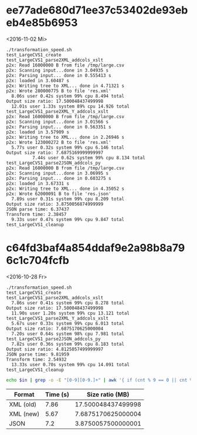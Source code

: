 

* ee77ade680d71ee37c53402de93ebeb4e85b6953
<2016-11-02 Mi>

#+BEGIN_EXAMPLE
./transformation_speed.sh
test_LargeCVS1_create
test_LargeCVS1_parse2XML_addcols_xslt
p2x: Read 16000000 B from file /tmp/large.csv
p2x: Scanning input...done in 3.04935 s
p2x: Parsing input... done in 0.555413 s
p2x: loaded in 3.60487 s
p2x: Writing tree to XML... done in 4.71321 s
p2x: Wrote 280000775 B to file 'res.xml'
  8.06s user 0.42s system 99% cpu 8.494 total
Output size ratio: 17.500048437499998
  12.01s user 1.33s system 89% cpu 14.926 total
test_LargeCVS1_parse2XML_Y_addcols_xslt
p2x: Read 16000000 B from file /tmp/large.csv
p2x: Scanning input...done in 3.01566 s
p2x: Parsing input... done in 0.563351 s
p2x: loaded in 3.57909 s
p2x: Writing tree to XML... done in 2.26946 s
p2x: Wrote 123000272 B to file 'res.xml'
  5.77s user 0.32s system 99% cpu 6.146 total
Output size ratio: 7.6875169999999997
          7.44s user 0.62s system 99% cpu 8.134 total
test_LargeCVS1_parse2JSON_addcols_py
p2x: Read 16000000 B from file /tmp/large.csv
p2x: Scanning input...done in 3.06995 s
p2x: Parsing input... done in 0.603275 s
p2x: loaded in 3.67331 s
p2x: Writing tree to XML... done in 4.35052 s
p2x: Wrote 62000091 B to file 'res.json'
  7.89s user 0.31s system 99% cpu 8.209 total
Output size ratio: 3.8750056874999999
JSON parse time: 6.37437
Transform time: 2.38457
  9.33s user 0.47s system 99% cpu 9.847 total
test_LargeCVS1_cleanup
#+END_EXAMPLE

* c64fd3baf4a854ddaf9e2a98b8a796c1c704fcfb
<2016-10-28 Fr>

#+name: ein
#+BEGIN_EXAMPLE
./transformation_speed.sh
test_LargeCVS1_create
test_LargeCVS1_parse2XML_addcols_xslt
  7.86s user 0.41s system 99% cpu 8.278 total
Output size ratio: 17.500048437499998
  11.90s user 1.20s system 99% cpu 13.121 total
test_LargeCVS1_parse2XML_Y_addcols_xslt
  5.67s user 0.33s system 99% cpu 6.013 total
Output size ratio: 7.6875170625000004
  7.20s user 0.64s system 98% cpu 7.981 total
test_LargeCVS1_parse2JSON_addcols_py
  7.82s user 0.36s system 99% cpu 8.183 total
Output size ratio: 4.8125057499999997
JSON parse time: 9.81959
Transform time: 2.54932
  13.33s user 0.70s system 99% cpu 14.091 total
test_LargeCVS1_cleanup
#+END_EXAMPLE

#+BEGIN_SRC sh :results output :var in=ein
echo $in | grep -o -E "[0-9][0-9.]+" | awk '{ if (cnt % 9 == 0 || cnt % 9 == 4) print $0; ++cnt; }'
#+END_SRC

#+RESULTS:
: 7.86
: 17.500048437499998
: 5.67
: 7.6875170625000004
: 7.82
: 4.8125057499999997
: 99

| Format    | Time (s) |    Size ratio (MB) |
|-----------+----------+--------------------|
| XML (old) |     7.86 | 17.500048437499998 |
| XML (new) |     5.67 | 7.6875170625000004 |
| JSON      |      7.2 | 3.8750057500000001 |
